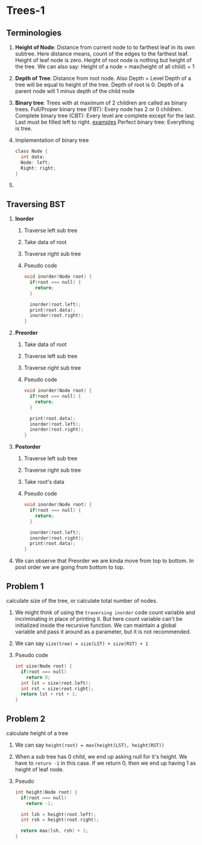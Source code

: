 * Trees-1
** Terminologies
1. *Height of Node*: Distance from current node to to farthest leaf in its own subtree.
   Here distance means, count of the edges to the farthest leaf.
   Height of leaf node is zero.
   Height of root node is nothing but height of the tree.
   We can also say: Height of a node = max(height of all child) + 1
2. *Depth of Tree*: Distance from root node.
   Also Depth = Level
   Depth of a tree will be equal to height of the tree.
   Depth of root is 0.
   Depth of a parent node will 1 minus depth of the child node
3. *Binary tree*: Trees with at maximum of 2 children are called as binary trees.
   Full/Proper binary tree (FBT): Every node has 2 or 0 children.
   Complete binary tree (CBT): Every level are complete except for the last.
   Last must be filled left to right.
   [[./fbt-cbt-examples.png][examples]]
   Perfect binary tree: Everything is tree.
4. Implementation of binary tree
   #+begin_src C
class Node {
  int data;
  Node: left;
  Right: right;
}
   #+end_src
5.
** Traversing BST
1. *Inorder*
   1. Traverse left sub tree
   2. Take data of root
   3. Traverse right sub tree
   4. Pseudo code
      #+begin_src C
void inorder(Node root) {
  if(root === null) {
    return;
  }

  inorder(root.left);
  print(root.data);
  inorder(root.right);
}
      #+end_src
2. *Preorder*
   1. Take data of root
   2. Traverse left sub tree
   3. Traverse right sub tree
   4. Pseudo code
      #+begin_src C
void inorder(Node root) {
  if(root === null) {
    return;
  }

  print(root.data);
  inorder(root.left);
  inorder(root.right);
}
      #+end_src
3. *Postorder*
   1. Traverse left sub tree
   2. Traverse right sub tree
   3. Take root's data
   4. Pseudo code
      #+begin_src C
void inorder(Node root) {
  if(root === null) {
    return;
  }

  inorder(root.left);
  inorder(root.right);
  print(root.data);
}
      #+end_src
4. We can observe that Preorder we are kinda move from top to bottom.
   In post order we are going from bottom to top.
** Problem 1
calculate size of the tree, or calculate total number of nodes.
1. We might think of using the ~traversing inorder~ code count variable and incriminating in place of printing it.
   But here count variable can't be initialized inside the recursive function.
   We can maintain a global variable and pass it around as a parameter, but it is not recommended.
2. We can say ~size(tree) = size(LST) + size(RST) + 1~
3. Pseudo code
   #+begin_src C
int size(Node root) {
  if(root === null)
    return 0;
  int lst = size(root.left);
  int rst = size(root.right);
  return lst + rst + 1;
}
   #+end_src
** Problem 2
calculate height of a tree
1. We can say ~height(root) = max(height(LST), height(RST))~
2. When a sub tree has 0 child, we end up asking null for it's height.
   We have to ~return -1~ in this case.
   If we return 0, then we end up having 1 as height of leaf node.
3. Pseudo
   #+begin_src C
int height(Node root) {
  if(root === null)
    return -1;

  int lsh = height(root.left);
  int rsh = height(root.right);

  return max(lsh, rsh) + 1;
}
   #+end_src
